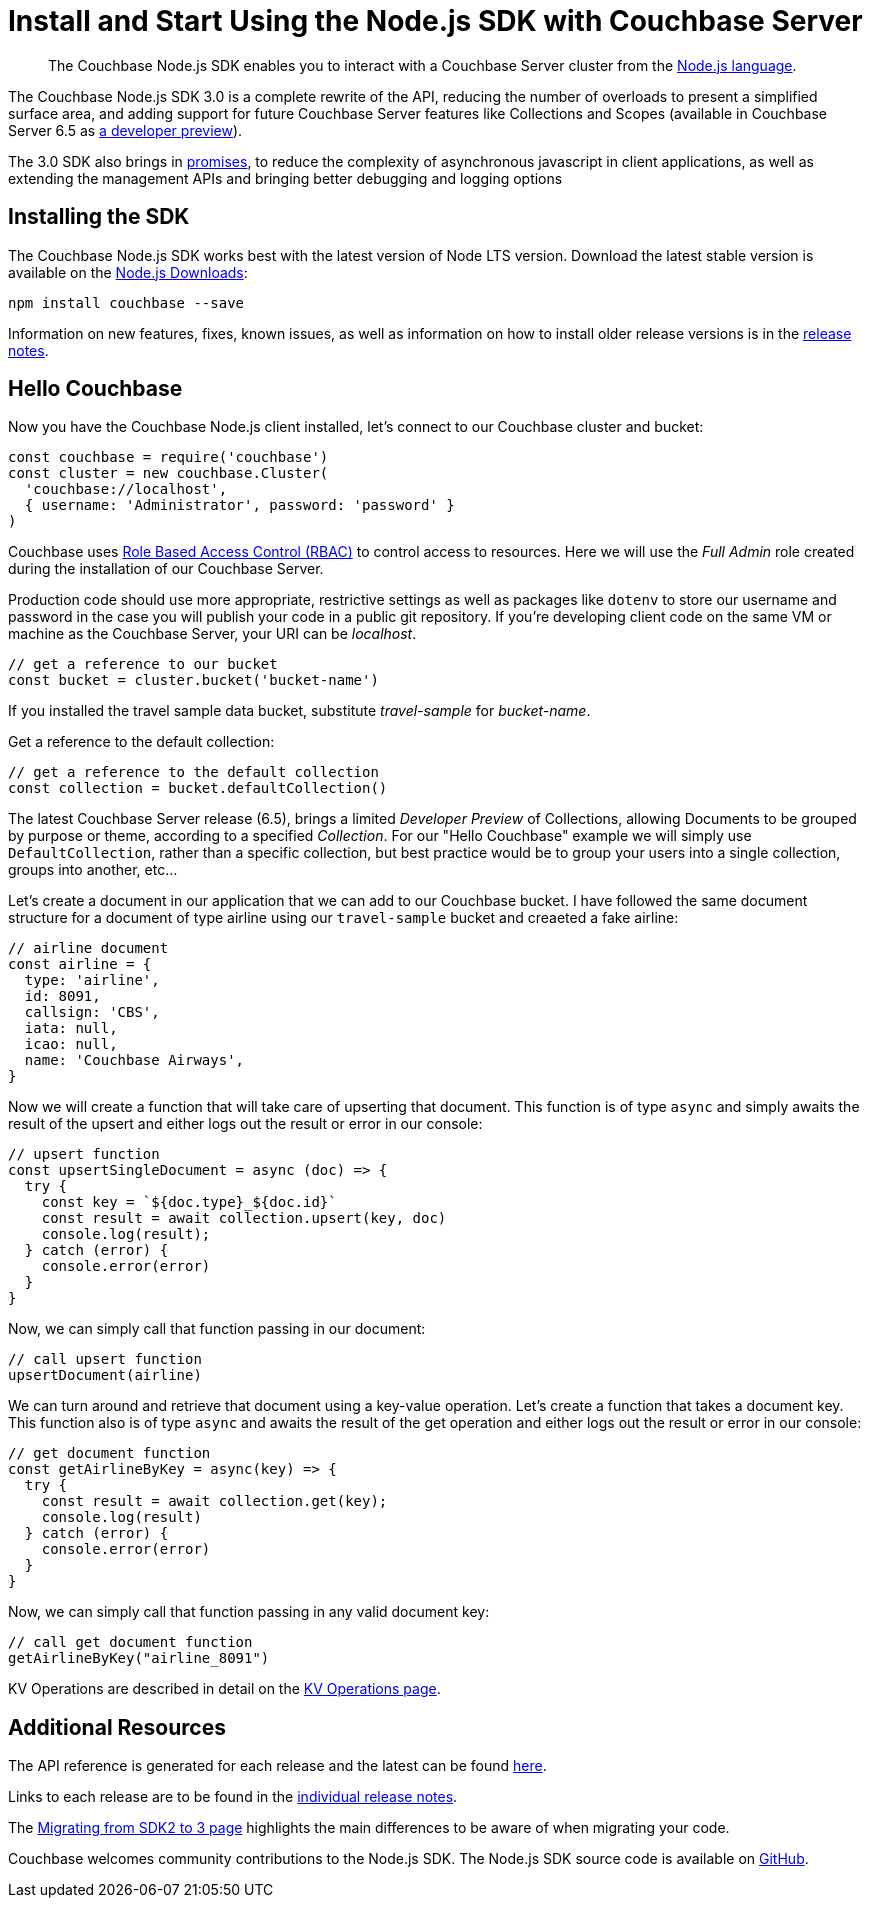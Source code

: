 = Install and Start Using the Node.js SDK with Couchbase Server
:page-aliases: ROOT:getting-started,ROOT:start-using,ROOT:hello-couchbase,ROOT:start-using-sdk
:navtitle: Start Using the SDK

[abstract]
The Couchbase Node.js SDK enables you to interact with a Couchbase Server cluster from the link:https://nodejs.org/[Node.js language].

The Couchbase Node.js SDK 3.0 is a complete rewrite of the API, reducing the number of overloads to present a simplified surface area, and adding support for future Couchbase Server features like Collections and Scopes (available in Couchbase Server 6.5 as xref:concept-docs:collections.adoc[a developer preview]).

The 3.0 SDK also brings in link:https://developer.mozilla.org/en-US/docs/Web/JavaScript/Guide/Using_promises[promises], to reduce the complexity of asynchronous javascript in client applications, as well as extending the management APIs and bringing better debugging and logging options

// tag::prep[]

// end::prep[]

// tag::install[]

== Installing the SDK
The Couchbase Node.js SDK works best with the latest version of Node LTS version. Download the latest stable version is available on the link:https://nodejs.org/en/download/[Node.js Downloads]:

[source,bash]
----
npm install couchbase --save
----

Information on new features, fixes, known issues, as well as information on how to install older release versions is in the link:https://docs.couchbase.com/nodejs-sdk/3.0/project-docs/sdk-release-notes.html[release notes].

== Hello Couchbase

Now you have the Couchbase Node.js client installed, let's connect to our Couchbase cluster and bucket:

[source,javascript]
----
const couchbase = require('couchbase')
const cluster = new couchbase.Cluster(
  'couchbase://localhost',
  { username: 'Administrator', password: 'password' }
)
----

Couchbase uses xref:6.5@server:learn:security/roles.adoc[Role Based Access Control (RBAC)] to control access to resources. Here we will use the _Full Admin_ role created during the installation of our Couchbase Server.

Production code should use more appropriate, restrictive settings as well as packages like `dotenv` to store our username and password in the case you will publish your code in a public git repository. If you're developing client code on the same VM or machine as the Couchbase Server, your URI can be _localhost_.

[source,javascript]
----
// get a reference to our bucket
const bucket = cluster.bucket('bucket-name')
----

If you installed the travel sample data bucket, substitute _travel-sample_ for _bucket-name_.

Get a reference to the default collection:

[source,javascript]
----
// get a reference to the default collection
const collection = bucket.defaultCollection()
----

The latest Couchbase Server release (6.5), brings a limited _Developer Preview_ of Collections, allowing Documents to be grouped by purpose or theme, according to a specified _Collection_. For our "Hello Couchbase" example we will simply use `DefaultCollection`, rather than a specific collection, but best practice would be to group your users into a single collection, groups into another, etc...

Let's create a document in our application that we can add to our Couchbase bucket. I have followed the same document structure for a document of type airline using our `travel-sample` bucket and creaeted a fake airline:

[source,javascript]
----
// airline document 
const airline = {
  type: 'airline',
  id: 8091,
  callsign: 'CBS',
  iata: null,
  icao: null,
  name: 'Couchbase Airways',
}
----

Now we will create a function that will take care of upserting that document. This function is of type `async` and simply awaits the result of the upsert and either logs out the result or error in our console:

[source,javascript]
----
// upsert function 
const upsertSingleDocument = async (doc) => {
  try {
    const key = `${doc.type}_${doc.id}`
    const result = await collection.upsert(key, doc)
    console.log(result);
  } catch (error) {
    console.error(error)
  }
}
----

Now, we can simply call that function passing in our document:

[source,javascript]
----
// call upsert function 
upsertDocument(airline)
----

We can turn around and retrieve that document using a key-value operation. Let's create a function that takes a document key. This function also is of type `async` and awaits the result of the get operation and either logs out the result or error in our console:

[source,javascript]
----
// get document function
const getAirlineByKey = async(key) => {
  try {
    const result = await collection.get(key);
    console.log(result)
  } catch (error) {
    console.error(error)
  }
}
----

Now, we can simply call that function passing in any valid document key:

[source,javascript]
----
// call get document function 
getAirlineByKey("airline_8091")
----

KV Operations are described in detail on the xref:howtos:kv-operations.adoc[KV Operations page].
// Now that you know the basics, you may wish to go straight to that page.
//-- or first see a complete worked example of using the Couchbase node.js client, our xref:sample-application.adoc[Travel Sample Application].

== Additional Resources

The API reference is generated for each release and the latest can be found http://docs.couchbase.com/sdk-api/couchbase-node-client/[here].

Links to each release are to be found in the xref:project-docs:sdk-release-notes.adoc[individual release notes].	

The xref:migrating-sdk-code-to-3.n.adoc[Migrating from SDK2 to 3 page] highlights the main differences to be aware of when migrating your code.

Couchbase welcomes community contributions to the Node.js SDK.
The Node.js SDK source code is available on https://github.com/couchbase/couchnode[GitHub].
